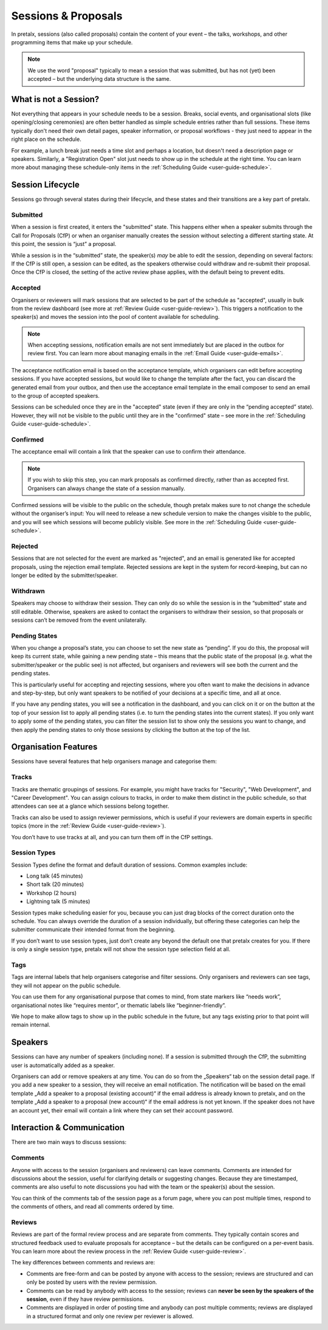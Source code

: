 .. _`user-guide-proposals`:

Sessions & Proposals
====================

In pretalx, sessions (also called proposals) contain the content of your event
– the talks, workshops, and other programming items that make up your schedule.

.. note::
    We use the word "proposal" typically to mean a session that was submitted, but
    has not (yet) been accepted – but the underlying data structure is the same.

What is not a Session?
----------------------

Not everything that appears in your schedule needs to be a session. Breaks, social events,
and organisational slots (like opening/closing ceremonies) are often better handled as
simple schedule entries rather than full sessions. These items typically don't need their
own detail pages, speaker information, or proposal workflows - they just need to appear
in the right place on the schedule.

For example, a lunch break just needs a time slot and perhaps a location, but doesn't
need a description page or speakers. Similarly, a "Registration Open" slot just needs
to show up in the schedule at the right time. You can learn more about managing these
schedule-only items in the :ref:`Scheduling Guide <user-guide-schedule>`.

Session Lifecycle
-----------------

Sessions go through several states during their lifecycle, and these states and
their transitions are a key part of pretalx.

Submitted
^^^^^^^^^

When a session is first created, it enters the "submitted" state. This happens
either when a speaker submits through the Call for Proposals (CfP) or when an
organiser manually creates the session without selecting a different starting
state. At this point, the session is “just” a proposal.

While a session is in the “submitted” state, the speaker(s) *may* be able to
edit the session, depending on several factors: If the CfP is still open, a
session can be edited, as the speakers otherwise could withdraw and re-submit
their proposal. Once the CfP is closed, the setting of the active review phase
applies, with the default being to prevent edits.

Accepted
^^^^^^^^

Organisers or reviewers will mark sessions that are selected to be part of the
schedule as "accepted", usually in bulk from the review dashboard (see more at
:ref:`Review Guide <user-guide-review>`). This triggers a notification to the
speaker(s) and moves the session into the pool of content available for
scheduling.

.. note::
    When accepting sessions, notification emails are not sent immediately but are
    placed in the outbox for review first. You can learn more about managing
    emails in the :ref:`Email Guide <user-guide-emails>`.

The acceptance notification email is based on the acceptance template, which
organisers can edit before accepting sessions. If you have accepted sessions,
but would like to change the template after the fact, you can discard the
generated email from your outbox, and then use the acceptance email template in
the email composer to send an email to the group of accepted speakers.

Sessions can be scheduled once they are in the "accepted" state (even if they are only in
the “pending accepted” state). However, they will not be visible to the public until they
are in the "confirmed" state – see more in the :ref:`Scheduling Guide <user-guide-schedule>`.

Confirmed
^^^^^^^^^
The acceptance email will contain a link that the speaker can use to confirm
their attendance.

.. note::
    If you wish to skip this step, you can mark proposals as confirmed
    directly, rather than as accepted first. Organisers can always change
    the state of a session manually.

Confirmed sessions will be visible to the public on the schedule, though
pretalx makes sure to not change the schedule without the organiser’s input:
You will need to release a new schedule version to make the changes visible to
the public, and you will see which sessions will become publicly visible. See
more in the :ref:`Scheduling Guide <user-guide-schedule>`.

Rejected
^^^^^^^^

Sessions that are not selected for the event are marked as "rejected", and an
email is generated like for accepted proposals, using the rejection email template.
Rejected sessions are kept in the system for record-keeping, but can no longer be edited
by the submitter/speaker.

Withdrawn
^^^^^^^^^

Speakers may choose to withdraw their session. They can only do so while the session
is in the “submitted” state and still editable. Otherwise, speakers are asked to
contact the organisers to withdraw their session, so that proposals or sessions
can’t be removed from the event unilaterally.


.. _`user-guide-proposals-pending`:

Pending States
^^^^^^^^^^^^^^

When you change a proposal’s state, you can choose to set the new state as “pending”.
If you do this, the proposal will keep its current state, while gaining a new pending
state – this means that the public state of the proposal (e.g. what the submitter/speaker
or the public see) is not affected, but organisers and reviewers will see both
the current and the pending states.

This is particularly useful for accepting and rejecting sessions, where you often want
to make the decisions in advance and step-by-step, but only want speakers to be notified
of your decisions at a specific time, and all at once.

If you have any pending states, you will see a notification in the dashboard, and you can
click on it or on the button at the top of your session list to apply all pending states
(i.e. to turn the pending states into the current states). If you only want to apply some
of the pending states, you can filter the session list to show only the sessions you
want to change, and then apply the pending states to only those sessions by clicking the
button at the top of the list.

Organisation Features
---------------------

Sessions have several features that help organisers manage and categorise them:

.. _`user-guide-tracks`:

Tracks
^^^^^^

Tracks are thematic groupings of sessions. For example, you might have tracks for "Security", "Web Development", and "Career Development".
You can assign colours to tracks, in order to make them distinct in the public schedule, so that attendees can see at a glance which sessions belong together.

Tracks can also be used to assign reviewer permissions, which is useful if your reviewers are domain experts in specific topics (more in the :ref:`Review Guide <user-guide-review>`).

You don’t have to use tracks at all, and you can turn them off in the CfP settings.

Session Types
^^^^^^^^^^^^^

Session Types define the format and default duration of sessions. Common examples include:

- Long talk (45 minutes)
- Short talk (20 minutes)
- Workshop (2 hours)
- Lightning talk (5 minutes)

Session types make scheduling easier for you, because you can just drag blocks of the correct duration onto the schedule.
You can always override the duration of a session individually, but offering these categories can help the submitter communicate their intended format from the beginning.

If you don’t want to use session types, just don’t create any beyond the default one that pretalx creates for you.
If there is only a single session type, pretalx will not show the session type selection field at all.

Tags
^^^^

Tags are internal labels that help organisers categorise and filter sessions.
Only organisers and reviewers can see tags, they will not appear on the public schedule.

You can use them for any organisational purpose that comes to mind, from state
markers like “needs work”, organisational notes like “requires mentor”, or
thematic labels like “beginner-friendly”.

We hope to make allow tags to show up in the public schedule in the future, but
any tags existing prior to that point will remain internal.

Speakers
--------

Sessions can have any number of speakers (including none).
If a session is submitted through the CfP, the submitting user is automatically added as a speaker.

Organisers can add or remove speakers at any time.
You can do so from the „Speakers“ tab on the session detail page.
If you add a new speaker to a session, they will receive an email notification.
The notification will be based on the email template „Add a speaker to a proposal (existing account)“ if the email address is already known to pretalx, and on the template „Add a speaker to a proposal (new account)“ if the email address is not yet known.
If the speaker does not have an account yet, their email will contain a link where they can set their account password.

Interaction & Communication
---------------------------

There are two main ways to discuss sessions:

Comments
^^^^^^^^

Anyone with access to the session (organisers and reviewers) can leave comments.
Comments are intended for discussions about the session, useful for clarifying details or suggesting changes.
Because they are timestamped, comments are also useful to note discussions you had with the team or the speaker(s) about the session.

You can think of the comments tab of the session page as a forum page, where you can post multiple times, respond to the comments of others, and read all comments ordered by time.

Reviews
^^^^^^^

Reviews are part of the formal review process and are separate from comments.
They typically contain scores and structured feedback used to evaluate proposals for acceptance – but the details can be configured on a per-event basis.
You can learn more about the review process in the :ref:`Review Guide <user-guide-review>`.

The key differences between comments and reviews are:

- Comments are free-form and can be posted by anyone with access to the session; reviews are structured and can only be posted by users with the review permission.
- Comments can be read by anybody with access to the session; reviews can **never be seen by the speakers of the session**, even if they have review permissions.
- Comments are displayed in order of posting time and anybody can post multiple comments; reviews are displayed in a structured format and only one review per reviewer is allowed.
